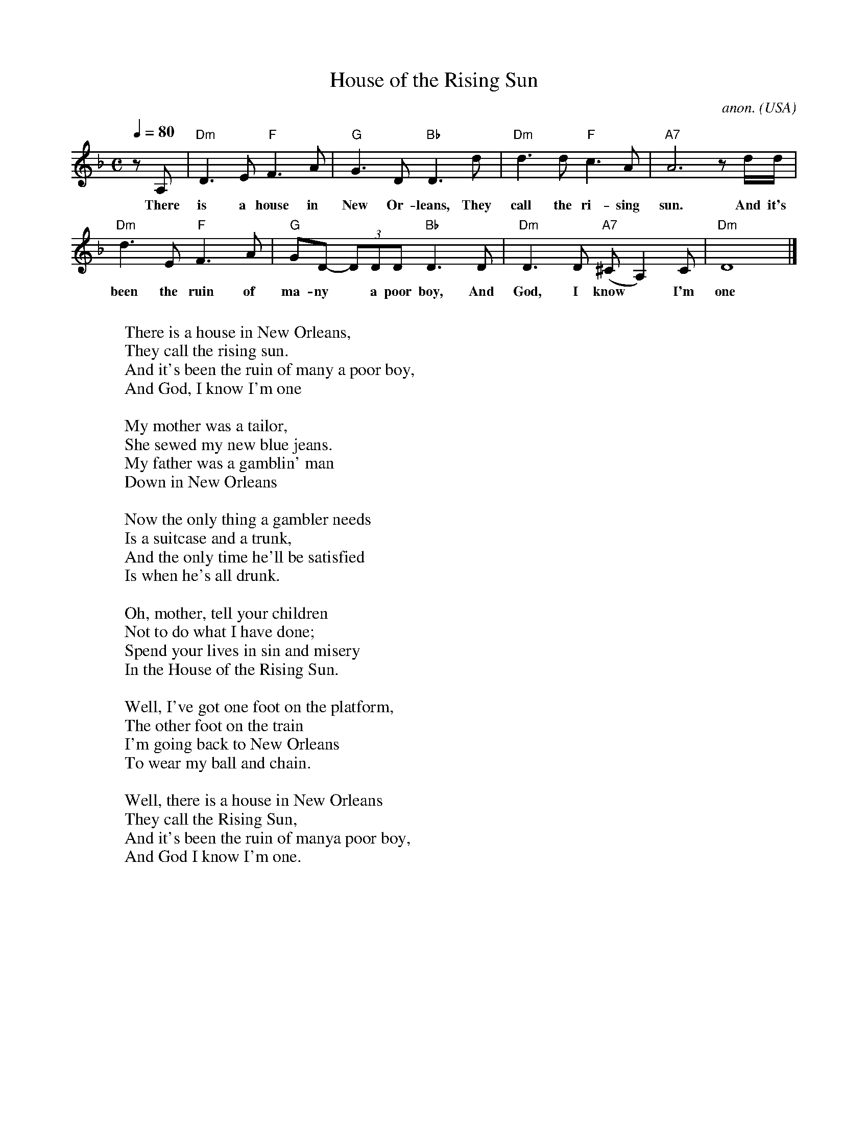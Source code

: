 X: 1
T:House of the Rising Sun
C:anon.
O:USA
Z:Transcribed by Frank Nordberg - http://www.musicaviva.com
M:C
L:1/4
Q:1/4=80
K:Dm
z/ A,/|"Dm"D>E "F"F>A|"G"G>D "Bb"D>d|"Dm"d>d "F"c>A|"A7"A3  z/ d/4d/4|
w:There is a house in New Or-leans, They call the ri-sing sun. And it's
"Dm"d>E "F"F>A|"G"G/D/- (3D/D/D/ "Bb"D>D|"Dm"D>D "A7"(^C/A,)C/|"Dm"D4|]
w:been the ruin of ma-ny* a poor boy, And God, I know* I'm one
W:
W:There is a house in New Orleans,
W:They call the rising sun.
W:And it's been the ruin of many a poor boy,
W:And God, I know I'm one
W:
W:My mother was a tailor,
W:She sewed my new blue jeans.
W:My father was a gamblin' man
W:Down in New Orleans
W:
W:Now the only thing a gambler needs
W:Is a suitcase and a trunk,
W:And the only time he'll be satisfied
W:Is when he's all drunk.
W:
W:Oh, mother, tell your children
W:Not to do what I have done;
W:Spend your lives in sin and misery
W:In the House of the Rising Sun.
W:
W:Well, I've got one foot on the platform,
W:The other foot on the train
W:I'm going back to New Orleans
W:To wear my ball and chain.
W:
W:Well, there is a house in New Orleans
W:They call the Rising Sun,
W:And it's been the ruin of manya poor boy,
W:And God I know I'm one.
